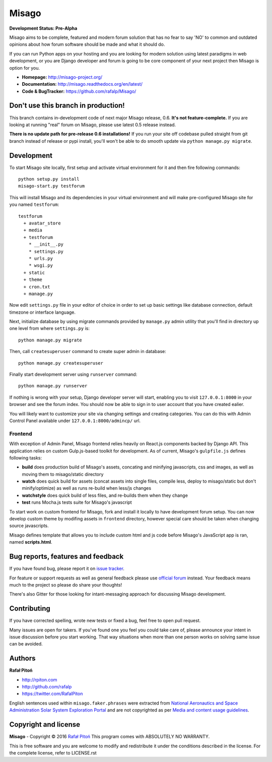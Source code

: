 ======
Misago
======

.. image:: https://travis-ci.org/rafalp/Misago.svg?branch=master
   :target: https://travis-ci.org/rafalp/Misago
   :alt: Tests Result

.. image:: https://coveralls.io/repos/github/rafalp/Misago/badge.svg?branch=master
   :target: https://coveralls.io/github/rafalp/Misago?branch=master
   :alt: Test Coverage

.. image:: https://badges.gitter.im/Misago/Misago.svg
   :target: https://gitter.im/Misago/Misago?utm_source=badge&utm_medium=badge&utm_campaign=pr-badge
   :alt: Development Chat


**Development Status: Pre-Alpha**

Misago aims to be complete, featured and modern forum solution that has no fear to say 'NO' to common and outdated opinions about how forum software should be made and what it should do.

If you can run Python apps on your hosting and you are looking for modern solution using latest paradigms in web development, or you are Django developer and forum is going to be core component of your next project then Misago is option for you.

* **Homepage:** http://misago-project.org/
* **Documentation:** http://misago.readthedocs.org/en/latest/
* **Code & BugTracker:** https://github.com/rafalp/Misago/


Don't use this branch in production!
====================================

This branch contains in-development code of next major Misago release, 0.6. **It's not feature-complete.** If you are looking at running "real" forum on Misago, please use latest 0.5 release instead.

**There is no update path for pre-release 0.6 installations!** If you run your site off codebase pulled straight from git branch instead of release or pypi install, you'll won't be able to do smooth update via ``python manage.py migrate``.


Development
===========


To start Misago site locally, first setup and activate virtual environment for it and then fire following commands::

    python setup.py install
    misago-start.py testforum

This will install Misago and its dependencies in your virtual environment and will make pre-configured Misago site for you named ``testforum``::

    testforum
      + avatar_store
      + media
      + testforum
        * __init__.py
        * settings.py
        * urls.py
        * wsgi.py
      + static
      + theme
      + cron.txt
      + manage.py

Now  edit ``settings.py`` file in your editor of choice in order to set up basic settings like database connection, default timezone or interface language.

Next, initialize database by using migrate commands provided by ``manage.py`` admin utility that you'll find in directory up one level from where ``settings.py`` is::

    python manage.py migrate

Then, call ``createsuperuser`` command to create super admin in database::

    python manage.py createsuperuser

Finally start development server using ``runserver`` command::

    python manage.py runserver

If nothing is wrong with your setup, Django developer server will start, enabling you to visit ``127.0.0.1:8000`` in your browser and see the forum index. You should now be able to sign in to user account that you have created ealier.

You will likely want to customize your site via changing settings and creating categories. You can do this with Admin Control Panel available under ``127.0.0.1:8000/admincp/`` url.


Frontend
--------

With exception of Admin Panel, Misago frontend relies heavily on React.js components backed by Django API. This application relies on custom Gulp.js-based toolkit for development. As of current, Misago's ``gulpfile.js`` defines following tasks:

* **build** does production build of Misago's assets, concating and minifying javascripts, css and images, as well as moving them to misago/static directory
* **watch** does quick build for assets (concat assets into single files, compile less, deploy to misago/static but don't minify/optimize) as well as runs re-build when less/js changes
* **watchstyle** does quick build of less files, and re-builds them when they change
* **test** runs Mocha.js tests suite for Misago's javascript

To start work on custom frontend for Misago, fork and install it locally to have development forum setup. You can now develop custom theme by modifing assets in ``frontend`` directory, however special care should be taken when changing source javascripts.

Misago defines template that allows you to include custom html and js code before Misago's JavaScript app is ran, named **scripts.html**.


Bug reports, features and feedback
==================================

If you have found bug, please report it on `issue tracker <https://github.com/rafalp/Misago/issues>`_.

For feature or support requests as well as general feedback please use `official forum <http://misago-project.org>`_ instead. Your feedback means much to the project so please do share your thoughts!

There's also Gitter for those looking for intant-messaging approach for discussing Misago development.


Contributing
============

If you have corrected spelling, wrote new tests or fixed a bug, feel free to open pull request.

Many issues are open for takers. If you've found one you feel you could take care of, please announce your intent in issue discussion before you start working. That way situations when more than one person works on solving same issue can be avoided.


Authors
=======

**Rafał Pitoń**

* http://rpiton.com
* http://github.com/rafalp
* https://twitter.com/RafalPiton


English sentences used within ``misago.faker.phrases`` were extracted from `National Aeronautics and Space Administration Solar System Exploration Portal <http://solarsystem.nasa.gov/planets/>`_ and are not copyrighted as per `Media and content usage guidelines <https://www.nasa.gov/multimedia/guidelines/index.html>`_.


Copyright and license
=====================

**Misago** - Copyright © 2016 `Rafał Pitoń <http://github.com/ralfp>`_
This program comes with ABSOLUTELY NO WARRANTY.

This is free software and you are welcome to modify and redistribute it under the conditions described in the license.
For the complete license, refer to LICENSE.rst
